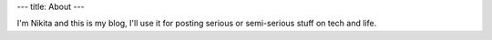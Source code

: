 ---
title: About
---

 
I'm Nikita and this is my blog, I'll use it for posting serious or semi-serious
stuff on tech and life.
